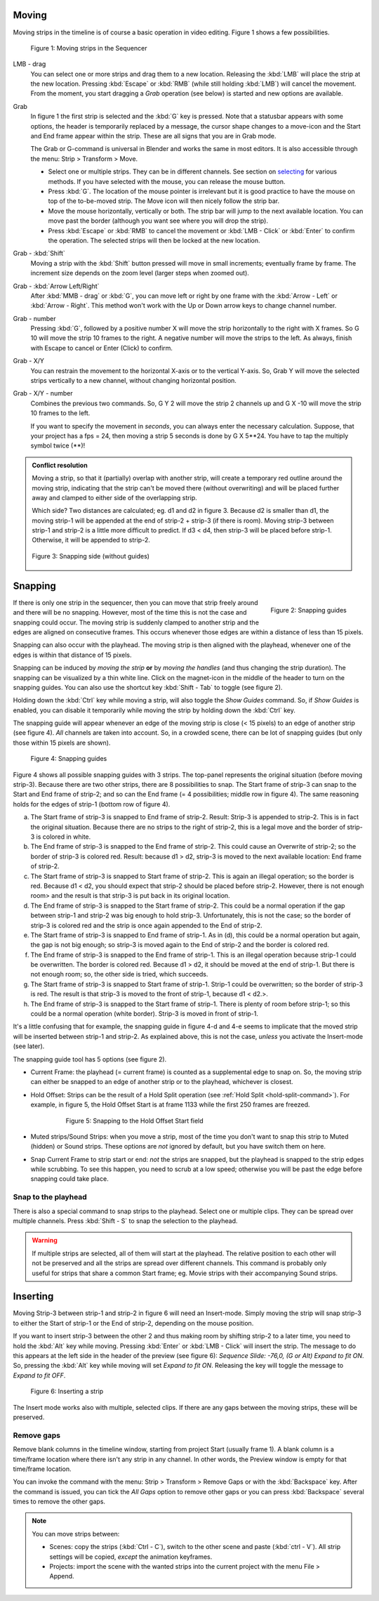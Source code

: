 Moving
------

Moving strips in the timeline is of course a basic operation in video editing. Figure 1 shows a few possibilities.

.. figure:: /images/video_editing_montage_move.svg
   :alt: Moving strips
 

   Figure 1: Moving strips in the Sequencer


LMB - drag
   You can select one or more strips and drag them to a new location. Releasing the :kbd:`LMB` will place the strip at the new location. Pressing :kbd:`Escape` or :kbd:`RMB` (while still holding :kbd:`LMB`) will cancel the movement. From the moment, you start dragging a *Grab* operation (see below) is started and new options are available.  

Grab
   In figure 1 the first strip is selected and the :kbd:`G` key is pressed. Note that a statusbar appears with some options, the header is temporarily replaced by a message, the cursor shape changes to a move-icon and the Start and End frame appear within the strip. These are all signs that you are in Grab mode.

   The Grab or G-command is universal in Blender and works the same in most editors. It is also accessible through the menu: Strip > Transform > Move.
   
   * Select one or multiple strips. They can be in different channels. See section on `selecting <selecting>`_ for various methods. If you have selected with the mouse, you can release the mouse button.
   * Press :kbd:`G`. The location of the mouse pointer is irrelevant but it is good practice to have the mouse on top of the to-be-moved strip. The Move icon will then nicely follow the strip bar.
   * Move the mouse horizontally, vertically or both. The strip bar will jump to the next available location. You can move past the border (although you want see where you will drop the strip).
   * Press :kbd:`Escape` or :kbd:`RMB` to cancel the movement or :kbd:`LMB - Click` or :kbd:`Enter` to confirm the operation. The selected strips will then be locked at the new location.

Grab - :kbd:`Shift`
   Moving a strip with the :kbd:`Shift` button pressed will move in small increments; eventually frame by frame. The increment size depends on the zoom level (larger steps when zoomed out).

Grab - :kbd:`Arrow Left/Right`
   After :kbd:`MMB - drag` or :kbd:`G`, you can move left or right by one frame with the :kbd:`Arrow - Left` or :kbd:`Arrow - Right`. This method won't work with the Up or Down arrow keys to change channel number.

Grab - number
   Pressing :kbd:`G`, followed by a positive number X will move the strip horizontally to the right with X frames. So G 10 will move the strip 10 frames to the right. A negative number will move the strips to the left. As always, finish with Escape to cancel or Enter (Click) to confirm.

Grab - X/Y
   You can restrain the movement to the horizontal X-axis or to the vertical Y-axis. So, Grab Y will move the selected strips vertically to a new channel, without changing horizontal position.

Grab - X/Y - number
   Combines the previous two commands. So, G Y 2 will move the strip 2 channels up and G X -10 will move the strip 10 frames to the left.
   
   If you want to specify the movement in *seconds*, you can always enter the necessary calculation. Suppose, that your project has a fps = 24, then moving a strip 5 seconds is done by G X 5**24. You have to tap the multiply symbol twice (**)!

.. admonition:: Conflict resolution

   Moving a strip, so that it (partially) overlap with another strip, will create a temporary red outline around the moving strip, indicating that the strip can't be moved there (without overwriting) and will be placed further away and clamped to either side of the overlapping strip.
   
   Which side? Two distances are calculated; eg. d1 and d2 in figure 3. Because d2 is smaller than d1, the moving strip-1 will be appended at the end of strip-2 + strip-3 (if there is room). Moving strip-3 between strip-1 and strip-2 is a little more difficult to predict. If d3 < d4, then strip-3 will be placed before strip-1. Otherwise, it will be appended to strip-2.

   .. figure:: /images/video_editing_montage_move-guides-snapping-side.svg
      :alt: Snapping side
      :align: center


      Figure 3: Snapping side (without guides)

Snapping
-------- 

.. figure:: /images/video_editing_montage_move-guides-icon.png
   :alt: Snapping guides
   :scale: 50%
   :align: right

   Figure 2: Snapping guides

If there is only one strip in the sequencer, then you can move that strip freely around and there will be no snapping. However, most of the time this is not the case and snapping could occur. The moving strip is suddenly clamped to another strip and the edges are aligned on consecutive frames. This occurs whenever those edges are within a distance of less than 15 pixels.

Snapping can also occur with the playhead. The moving strip is then aligned with the playhead, whenever one of the edges is within that distance of 15 pixels. 

Snapping can be induced by *moving the strip* **or** by *moving the handles* (and thus changing the strip duration). The snapping can be visualized by a thin white line. Click on the magnet-icon in the middle of the header to turn on the snapping guides. You can also use the shortcut key :kbd:`Shift - Tab`  to toggle (see figure 2).

Holding down the :kbd:`Ctrl` key while moving a strip, will also toggle the *Show Guides* command. So, if *Show Guides* is enabled, you can disable it temporarily while moving the strip by holding down the :kbd:`Ctrl` key.

The snapping guide will appear whenever an edge of the moving strip is close (< 15 pixels) to an edge of another strip (see figure 4). *All* channels are taken into account. So, in a crowded scene, there can be lot of snapping guides (but only those within 15 pixels are shown).

.. figure:: /images/video_editing_montage_move-snapping-guides.svg
   :alt: Snapping guides

   Figure 4: Snapping guides

Figure 4 shows all possible snapping guides with 3 strips. The top-panel represents the original situation (before moving strip-3). Because there are two other strips, there are 8 possibilities to snap. The Start frame of strip-3 can snap to the Start and End frame of strip-2; and so can the End frame (= 4 possibilities; middle row in figure 4). The same reasoning holds for the edges of strip-1 (bottom row of figure 4).

(a) The Start frame of strip-3 is snapped to End frame of strip-2. Result: Strip-3 is appended to strip-2. This is in fact the original situation. Because there are no strips to the right of strip-2, this is a legal move and the border of strip-3 is colored in white.

(b) The End frame of strip-3 is snapped to the End frame of strip-2. This could cause an Overwrite of strip-2; so the border of strip-3 is colored red. Result: because d1 > d2, strip-3 is moved to the next available location: End frame of strip-2.

(c) The Start frame of strip-3 is snapped to Start frame of strip-2. This is again an illegal operation; so the border is red. Because d1 < d2, you should expect that strip-2 should be placed before strip-2. However, there is not enough room> and the result is that strip-3 is put back in its original location.

(d) The End frame of strip-3 is snapped to the Start frame of strip-2. This could be a normal operation if the gap between strip-1 and strip-2 was big enough to hold strip-3. Unfortunately, this is not the case; so the border of strip-3 is colored red and the strip is once again appended to the End of strip-2.

(e) The Start frame of strip-3 is snapped to End frame of strip-1. As in (d), this could be a normal operation but again, the gap is not big enough; so strip-3 is moved again to the End of strip-2 and the border is colored red.

(f) The End frame of strip-3 is snapped to the End frame of strip-1. This is an illegal operation because strip-1 could be overwritten. The border is colored red. Because d1 > d2, it should be moved at the end of strip-1. But there is not enough room; so, the other side is tried, which succeeds.

(g) The Start frame of strip-3 is snapped to Start frame of strip-1. Strip-1 could be overwritten; so the border of strip-3 is red. The result is that strip-3 is moved to the front of strip-1, because d1 < d2.>.

(h) The End frame of strip-3 is snapped to the Start frame of strip-1. There is plenty of room before strip-1; so this could be a normal operation (white border). Strip-3 is moved in front of strip-1.

It's a little confusing that for example, the snapping guide in figure 4-d and 4-e seems to implicate that the moved strip will be inserted between strip-1 and strip-2. As explained above, this is not the case, *unless* you activate the Insert-mode (see later).

The snapping guide tool has 5 options (see figure 2).

* Current Frame: the playhead (= current frame) is counted as a supplemental edge to snap on. So, the moving strip can either be snapped to an edge of another strip or to the playhead, whichever is closest.
  
* Hold Offset: Strips can be the result of a Hold Split operation (see :ref:`Hold Split <hold-split-command>`). For example, in figure 5, the Hold Offset Start is at frame 1133 while the first 250 frames are freezed.

   .. figure:: /images/video_editing_montage_move-snapping-hold-split.svg
      :alt: Snapping Hold Split

      Figure 5: Snapping to the Hold Offset Start field

* Muted strips/Sound Strips: when you move a strip, most of the time you don't want to snap this strip to Muted (hidden) or Sound strips. These options are *not* ignored by default, but you have switch them on here.
  
* Snap Current Frame to strip start or end: *not* the strips are snapped, but the playhead is snapped to the strip edges while scrubbing. To see this happen, you need to scrub at a low speed; otherwise you will be past the edge before snapping could take place.

Snap to the playhead
....................

There is also a special command to snap strips to the playhead. Select one or multiple clips. They can be spread over multiple channels. Press :kbd:`Shift - S` to snap the selection to the playhead.

.. Warning::
   If multiple strips are selected, all of them will start at the playhead. The relative position to each other will not be preserved and all the strips are spread over different channels. This command is probably only useful for strips that share a common Start frame; eg. Movie strips with their accompanying Sound strips.

Inserting
---------

Moving Strip-3 between strip-1 and strip-2 in figure 6 will need an Insert-mode. Simply moving the strip will snap strip-3 to either the Start of strip-1 or the End of strip-2, depending on the mouse position.

If you want to insert strip-3 between the other 2 and thus making room by shifting strip-2 to a later time, you need to hold the :kbd:`Alt` key while moving. Pressing :kbd:`Enter` or :kbd:`LMB - Click` will insert the strip. The message to do this appears at the left side in the header of the preview (see figure 6): *Sequence Slide: -76,0, (G or Alt) Expand to fit ON*. So, pressing the :kbd:`Alt` key while moving will set *Expand to fit ON*. Releasing the key will toggle the message to *Expand to fit OFF*. 

.. figure:: /images/video_editing_montage_move-snapping-insert.svg
   :alt: Insert mode

   Figure 6: Inserting a strip

The Insert mode works also with multiple, selected clips. If there are any gaps between the moving strips, these  will be preserved. 

Remove gaps
...........

Remove blank columns in the timeline window, starting from project Start (usually frame 1). A blank column is a time/frame location where there isn't any strip in any channel. In other words, the Preview window is empty for that time/frame location.

You can invoke the command with the menu: Strip > Transform > Remove Gaps or with the :kbd:`Backspace` key. After the command is issued, you can tick the *All Gaps* option to remove other gaps or you can press :kbd:`Backspace` several times to remove the other gaps.

.. note::
   You can move strips between:
   
   * Scenes: copy the strips (:kbd:`Ctrl - C`), switch to the other scene and paste (:kbd:`ctrl - V`). All strip settings will be copied, *except* the animation keyframes.
   * Projects: import the scene with the wanted strips into the current project with the menu File > Append.
